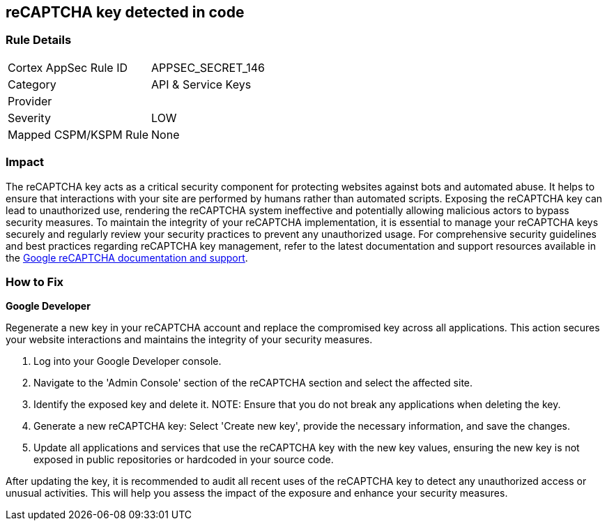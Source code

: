 == reCAPTCHA key detected in code


=== Rule Details

[cols="1,2"]
|===
|Cortex AppSec Rule ID |APPSEC_SECRET_146
|Category |API & Service Keys
|Provider |
|Severity |LOW
|Mapped CSPM/KSPM Rule |None
|===


=== Impact
The reCAPTCHA key acts as a critical security component for protecting websites against bots and automated abuse. It helps to ensure that interactions with your site are performed by humans rather than automated scripts. Exposing the reCAPTCHA key can lead to unauthorized use, rendering the reCAPTCHA system ineffective and potentially allowing malicious actors to bypass security measures. To maintain the integrity of your reCAPTCHA implementation, it is essential to manage your reCAPTCHA keys securely and regularly review your security practices to prevent any unauthorized usage. For comprehensive security guidelines and best practices regarding reCAPTCHA key management, refer to the latest documentation and support resources available in the https://developers.google.com/recaptcha[Google reCAPTCHA documentation and support].

=== How to Fix

*Google Developer*

Regenerate a new key in your reCAPTCHA account and replace the compromised key across all applications. This action secures your website interactions and maintains the integrity of your security measures.

1. Log into your Google Developer console.

2. Navigate to the 'Admin Console' section of the reCAPTCHA section and select the affected site.

3. Identify the exposed key and delete it.
NOTE: Ensure that you do not break any applications when deleting the key.

4. Generate a new reCAPTCHA key: Select 'Create new key', provide the necessary information, and save the changes.

5. Update all applications and services that use the reCAPTCHA key with the new key values, ensuring the new key is not exposed in public repositories or hardcoded in your source code.

After updating the key, it is recommended to audit all recent uses of the reCAPTCHA key to detect any unauthorized access or unusual activities. This will help you assess the impact of the exposure and enhance your security measures.
